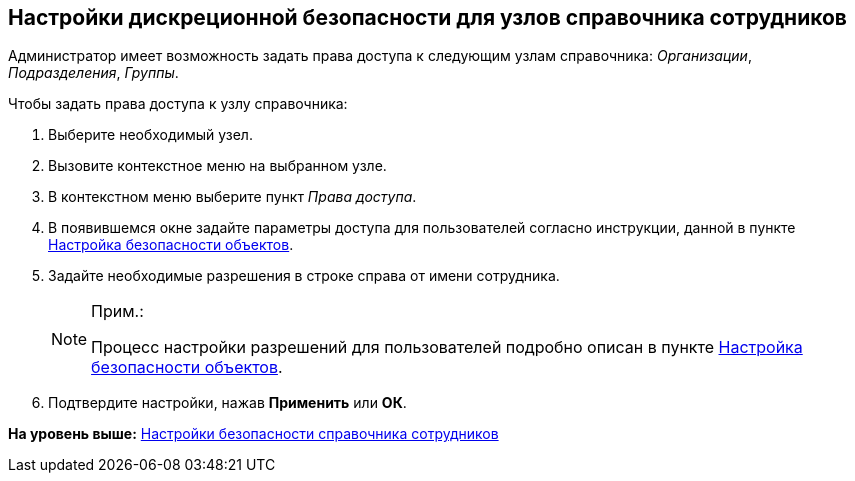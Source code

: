 
== Настройки дискреционной безопасности для узлов справочника сотрудников

Администратор имеет возможность задать права доступа к следующим узлам справочника: [.keyword .parmname]_Организации_, [.keyword .parmname]_Подразделения_, [.keyword .parmname]_Группы_.

Чтобы задать права доступа к узлу справочника:

. [.ph .cmd]#Выберите необходимый узел.#
. [.ph .cmd]#Вызовите контекстное меню на выбранном узле.#
. [.ph .cmd]#В контекстном меню выберите пункт [.keyword .parmname]_Права доступа_.#
. [.ph .cmd]#В появившемся окне задайте параметры доступа для пользователей согласно инструкции, данной в пункте xref:Security.adoc[Настройка безопасности объектов].#
. [.ph .cmd]#Задайте необходимые разрешения в строке справа от имени сотрудника.#
+
[NOTE]
====
[.note__title]#Прим.:#

Процесс настройки разрешений для пользователей подробно описан в пункте xref:Security.adoc[Настройка безопасности объектов].
====
. [.ph .cmd]#Подтвердите настройки, нажав [.ph .uicontrol]*Применить* или [.ph .uicontrol]*ОК*.#

*На уровень выше:* xref:EmployeesDirSecurity.adoc[Настройки безопасности справочника сотрудников]

